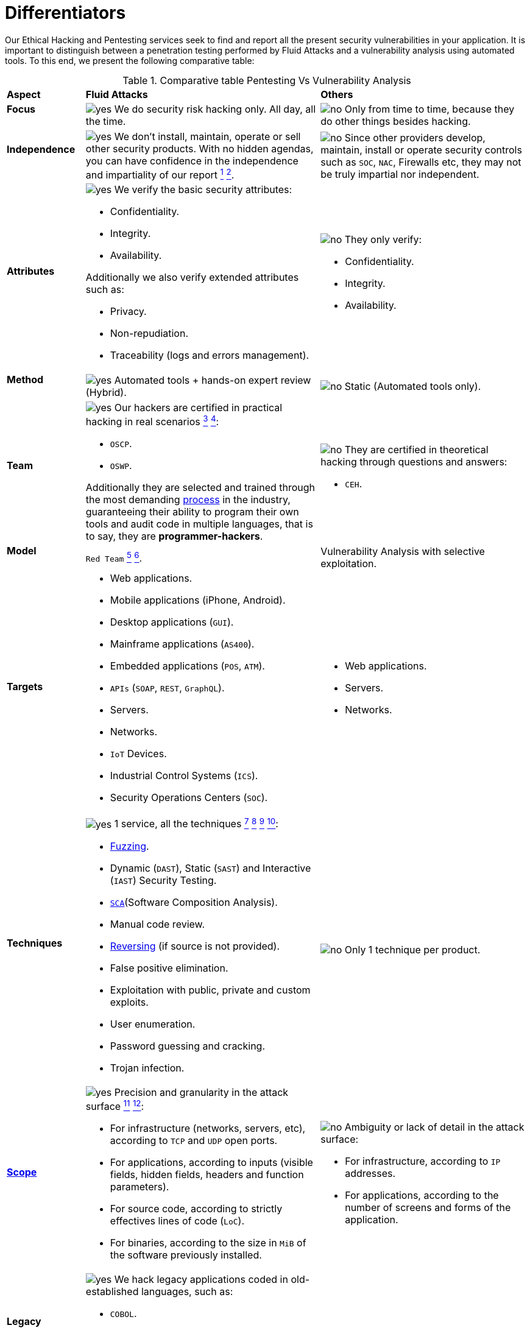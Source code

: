 :slug: services/differentiators/
:category: services
:description: Our Ethical Hacking and Pentesting services seek to find and report all the present security vulnerabilities in your application. It is important to distinguish between a penetration testing performed by Fluid Attacks and a vulnerability analysis using automated tools.
:keywords: Fluid Attacks, Ethical Hacking, Pentesting, Analysis, Vulnerabilities, Comparison.
:yes: image:../../images/icons/yes.png[yes]
:no: image:../../images/icons/no.png[no]

= Differentiators

{description} To this end, we present the following comparative table:

.Comparative table Pentesting Vs Vulnerability Analysis
[role="tb-row"]
[cols="15,45,40"]
|====
| *Aspect*
| *Fluid Attacks*
| *Others*

a|==== Focus
| {yes} We do security risk hacking only. All day, all the time.
| {no} Only from time to time,
because they do other things besides hacking.

a|==== Independence
| {yes} We don't install, maintain, operate or sell other security products.
With no hidden agendas, you can have confidence
in the independence and impartiality of our report
link:../../use-cases/continuous/remediation/[^1^]
link:../../use-cases/one-shot/[^2^].
| {no}  Since other providers develop, maintain, install or operate
security controls such as `SOC`, `NAC`, Firewalls etc,
they may not be truly impartial nor independent.

a|==== Attributes
a|{yes} We verify the basic security attributes:

* Confidentiality.
* Integrity.
* Availability.

Additionally we also verify extended attributes such as:

* Privacy.
* Non-repudiation.
* Traceability (logs and errors management).
a|{no} They only verify:

* Confidentiality.
* Integrity.
* Availability.

a|==== Method
| {yes} Automated tools + hands-on expert review (Hybrid).
| {no} Static (Automated tools only).

a|==== Team
a|{yes} Our hackers are certified in practical hacking in real scenarios
link:../../use-cases/continuous/[^3^]
link:../../use-cases/one-shot/[^4^]:

* `OSCP`.
* `OSWP`.

Additionally they are selected and trained through the most demanding
[button]#link:../../careers/[process]# in the industry,
guaranteeing  their ability to program their own tools
and audit code in multiple languages, that is to say,
they are *programmer-hackers*.

a|{no} They are certified in theoretical hacking
through questions and answers:

* `CEH`.

a|==== Model
| `Red Team`
link:../../use-cases/continuous/hacking-techniques/[^5^]
link:../../use-cases/one-shot/hacking-techniques/[^6^].
| Vulnerability Analysis with selective exploitation.

a|==== Targets
a|* Web applications.
* Mobile applications (iPhone, Android).
* Desktop applications (`GUI`).
* Mainframe applications (`AS400`).
* Embedded applications (`POS`, `ATM`).
* `APIs` (`SOAP`, `REST`, `GraphQL`).
* Servers.
* Networks.
* `IoT` Devices.
* Industrial Control Systems (`ICS`).
* Security Operations Centers (`SOC`).
a|* Web applications.
* Servers.
* Networks.

a|==== Techniques
a|{yes} 1 service, all the techniques
link:../../use-cases/continuous/mock-attacks/[^7^]
link:../../use-cases/continuous/critical-information/[^8^]
link:../../use-cases/one-shot/infection/[^9^]
link:../../use-cases/one-shot/critical-information/[^10^]:

* link:../../blog/fuzzy-bugs-online/[Fuzzing].
* Dynamic (`DAST`), Static (`SAST`) and Interactive (`IAST`) Security Testing.
* link:../../blog/stand-shoulders-giants/[`SCA`](Software Composition Analysis).
* Manual code review.
* link:../../blog/reversing-mortals/[Reversing] (if source is not provided).
* False positive elimination.
* Exploitation with public, private and custom exploits.
* User enumeration.
* Password guessing and cracking.
* Trojan infection.
| {no} Only 1 technique per product.

a|==== link:../../blog/delimit-ethical-hacking/[Scope]
a|{yes} Precision and granularity in the attack surface
link:../../use-cases/continuous/environments/[^11^]
link:../../use-cases/one-shot/environments/[^12^]:

* For infrastructure (networks, servers, etc),
according to `TCP` and `UDP` open ports.
* For applications, according to inputs
(visible fields, hidden fields, headers and function parameters).
* For source code, according to strictly effectives lines of code (`LoC`).
* For binaries, according to the size in `MiB`
of the software previously installed.
a|{no} Ambiguity or lack of detail in the attack surface:

* For infrastructure, according to `IP` addresses.
* For applications, according to the number of screens
and forms of the application.

a|==== Legacy Languages
a|{yes} We hack legacy applications coded in old-established languages, such as:

* `COBOL`.
* `RPG`.
* `PL1`.
* `TAL`.
| {no} No support.

a|==== Development Method
a|{yes} Integrable with any development method, such as:

* Waterfall.
* Agile.
* `DevOps`.

[button]#link:../../use-cases/continuous/[Continuous Hacking]#, +
{sp} +
[button]#link:../../products/integrates/[Integrates]# +
{sp} +
and [button]#link:../../products/asserts/[Asserts]# +
{sp} +
fit perfect for the last 2 use cases.
a|{no} Integrable with a single development method:

* Waterfall.

a|==== Environments
a|* Integration:
[button]#link:../../use-cases/continuous/[Continuous Hacking]#
and [button]#link:../../products/asserts/[Asserts]#
fit perfectly in this use case
link:../../use-cases/continuous/environments/[^13^]
link:../../use-cases/one-shot/environments/[^14^].
* Staging.
* Production.
a|* Staging.
* Production.

a|==== Windows
a|{yes} In the [button]#link:../../use-cases/continuous/[Continuous Hacking]#
service environments:

* Can constantly change.
* Are not necessarily frozen.
* Windows are not required for hacking.
| {no} Frozen environments and test windows are required.

a|==== Coverage
a|{yes} Known
link:../../use-cases/continuous/environments/[^15^]
link:../../use-cases/one-shot/environments/[^16^]:

* In fixed scopes the exact part of the attack surface to be verified,
and its proportion with respect to the total, is agreed upon in advance.

* In variable scopes, the exact part of the attack surface
that was verified and its proportion
with respect to the total is reported at the end.
| {no} Unknown, because they may not accurately report
what was tested and what was not.

a|==== Profiling
| {yes} You decide the security requirements that we will check
during the hacking service
through our product [button]#link:../../rules/[Rules]#.
| {no} Non-parameterizable.

a|==== Strictness
| {yes} You will know the exact strictness of the hacking
(for inspected and non-inspected
link:#profiling[profiled] requirements)
link:../../use-cases/continuous/environments/[^17^]
link:../../use-cases/one-shot/environments/[^18^].
| {no} Unknown.

a|==== Finding Types
a|* Of a specific business impact.
* Insecure programming practices.
* Alignment with security standards and regulations.
a|* Based on signatures.
* Syntax-based.

a|==== Type of Evidence
a|{yes}  Some of the most relevant evidence is:

* Images of the attack with explanatory annotations.
* Animated `GIFs` of the attack.
a|{no} In the case of other suppliers:

* Images without annotations.
* Copy-paste of test outcomes which may include false positives.

a|==== Zero Day Vulnerabilities
| {yes} Yes link:../../use-cases/continuous/hacking-techniques/[^19^]
| {no} No

a|==== False Positives
| {yes} 0%
| {no} ~20%

a|==== Exploitation
a|{yes} Yes, as long as we have
link:../../use-cases/continuous/mock-attacks/[^20^]
link:../../use-cases/one-shot/infection/[^21^]:

* An available environment.
* The appropriate authorization.
| {no} No

a|==== Custom Exploits
| {yes} Using our own exploitation engine
[button]#link:../../products/asserts/[Asserts]#.
| {no} Unable to create and execute exploits.

a|==== link:../../blog/importance-pentesting/#diagram[Correlation]
| {yes} By combining vulnerabilities `A` and `B` we are able to find
a new vulnerability `C` of greater impact which may compromise more registers.
| {no} Only detects vulnerabilities `A` and `B`
but it's not able to correlate them.

a|==== Infection
| {yes} In our [button]#link:../../use-cases/one-shot/infection/[One shot hacking]#
service we infect stations and critical servers
using cyberweapons.
| {no} Don't infect or dispose of cyberweapons.

a|==== Compromised Records
a|{yes} After discovering a vulnerability and exploiting it,
we extract the critical business information
which indicates a high impact level.
This allows us to show the severity of any individual vulnerability on:

* Users.
* Passwords.
* Wages.
* Personal IDs.
* Credit card numbers.
* Files in hard disk.
* Central repositories without password.

| {no} No record extraction

a|==== Cycles
| {yes} Multiple cycles in our service: +
{sp} +
[button]#link:../../use-cases/continuous/[Continuous Hacking]#
link:../../use-cases/continuous/hacking-techniques/[^23^].
| {no}  Only 1.

a|==== link:../../blog/replaced-machines/[Escapes]
| {yes} 0% on the agreed link:#scope[scope].
| {no} ~65% on the agreed link:#scope[scope].

a|==== Remediation
a|* During the project you can request clarifications
directly from our hackers via
[button]#link:../../products/integrates/[Integrates]#.
link:../../use-cases/continuous/remediation/[^24^]
link:../../use-cases/one-shot/[^25^].
| {no} No support during remediation phase.

a|==== Deliverables
a|{yes} Real-time documentation web system
[button]#link:../../products/integrates/[Integrates]#
which allows our customers to auto generate and supervise
every system since day 1 of the project
link:../../use-cases/continuous/vuln-management/[^26^]
link:../../use-cases/one-shot/vuln-management/[^27^]:

* Executive report in `PDF`.
* Technical report in `XLS`.
* Technical report in `PDF`.
* Graphics on the security of the system.
* Metrics on the security of the system.

a|{no}  Available only at the end of the project
because it is manually generated.

* Word document.
* Tool reports without discarding false positives.

a|==== End
|{yes} Our service ends when the agreed upon scope is completed,
without any increase in cost to you.
link:../../use-cases/continuous/critical-information/[^28^]
link:../../use-cases/one-shot/critical-information/[^29^]
|{no} The service ends
when a prior agreed upon time limit for the project runs out.
Therefore, the scope and coverage was not defined and is unknown.

a|==== Pricing
| {yes} Fixed, according to the previously agreed upon scope.
| {no} Variable, depending on time and materials.

|====
{sp} +
Do you want more information about our services?
Do not hesitate to
[button]#link:../../contact-us/[contact us]#.
